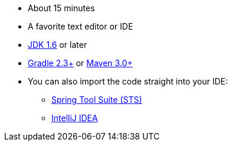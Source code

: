 :linkattrs:

ifndef::java_version[:java_version: 1.6]

* About 15 minutes
* A favorite text editor or IDE
* http://www.oracle.com/technetwork/java/javase/downloads/index.html[JDK {java_version}] or later
* http://www.gradle.org/downloads[Gradle 2.3+] or http://maven.apache.org/download.cgi[Maven 3.0+]
* You can also import the code straight into your IDE:
** link:/guides/gs/sts[Spring Tool Suite (STS)]
** link:/guides/gs/intellij-idea/[IntelliJ IDEA]